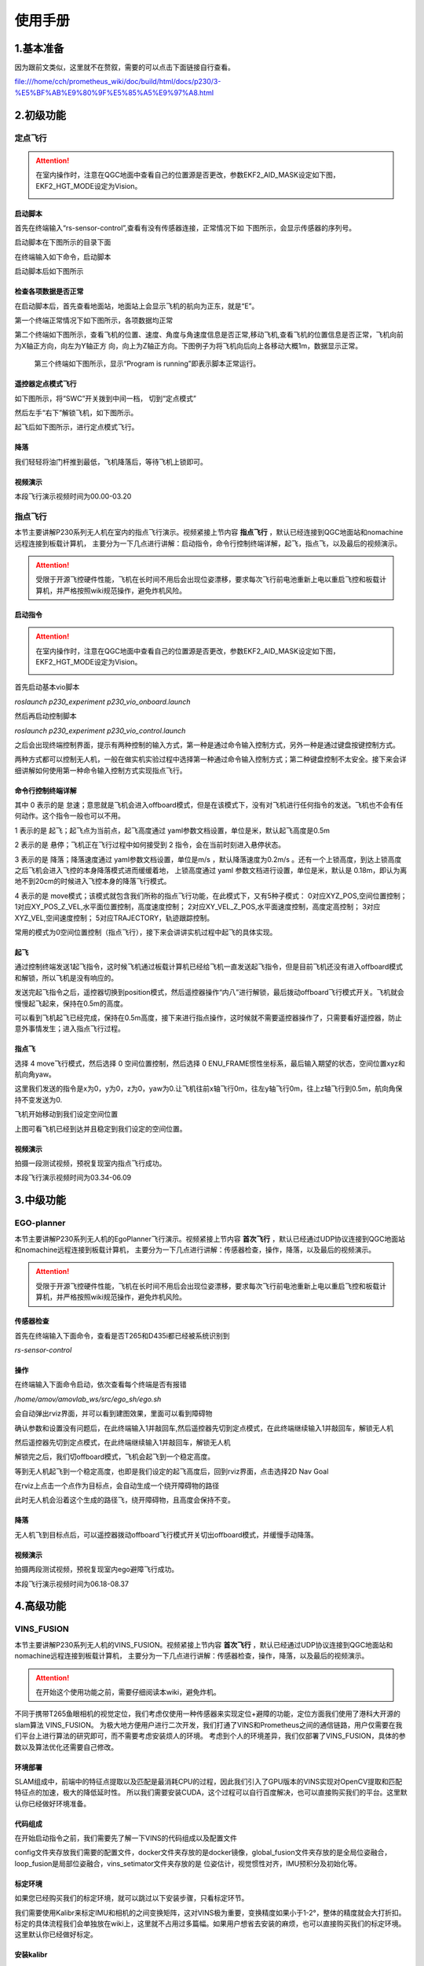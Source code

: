 使用手册
=====================


1.基本准备
---------------------------

因为跟前文类似，这里就不在赘叙，需要的可以点击下面链接自行查看。

file:///home/cch/prometheus_wiki/doc/build/html/docs/p230/3-%E5%BF%AB%E9%80%9F%E5%85%A5%E9%97%A8.html


2.初级功能
----------------------------------------

定点飞行
>>>>>>>>>>>>>>>>>>>>>>>>

.. attention::
      在室内操作时，注意在QGC地面中查看自己的位置源是否更改，参数EKF2_AID_MASK设定如下图，EKF2_HGT_MODE设定为Vision。
        .. image:: ../../images/p450/first_fly/3-aid2.png
        
启动脚本
^^^^^^^^^^^^^^^^^^^^^

首先在终端输入“rs-sensor-control”,查看有没有传感器连接，正常情况下如
下图所示，会显示传感器的序列号。

.. image:: ../../images/p450/first_fly/5-sensor-control.png
   :height: 187px
   :width: 497px
   :scale: 100%
   :alt: None
   :align: center

启动脚本在下图所示的目录下面

.. image:: ../../images/p230/27.png

在终端输入如下命令，启动脚本

.. image:: ../../images/p230/28.png

启动脚本后如下图所示

.. image:: ../../images/p450/first_fly/5-roslaunch.png



检查各项数据是否正常
^^^^^^^^^^^^^^^^^^^^^^^^^

在启动脚本后，首先查看地面站，地面站上会显示飞机的航向为正东，就是“E”。

.. image:: ../../images/p450/first_fly/6-qgc-e.png
   :height: 364px
   :width: 248px
   :scale: 100%
   :alt: None
   :align: center

第一个终端正常情况下如下图所示，各项数据均正常

.. image:: ../../images/p450/first_fly/6-first.png

第二个终端如下图所示，查看飞机的位置、速度、角度与角速度信息是否正常,移动飞机,查看飞机的位置信息是否正常，飞机向前为X轴正方向，向左为Y轴正方
向，向上为Z轴正方向。下图例子为将飞机向后向上各移动大概1m，数据显示正常。

 .. image:: ../../images/p450/first_fly/6-twice.png

 第三个终端如下图所示，显示“Program is running”即表示脚本正常运行。

  .. image:: ../../images/p450/first_fly/6-third.png


遥控器定点模式飞行
^^^^^^^^^^^^^^^^^^^^^^^^^^

如下图所示，将“SWC”开关拨到中间一档， 切到“定点模式”

.. image:: ../../images/p450/first_fly/7-pos.png
   :height: 745px
   :width: 998px
   :scale: 60%
   :alt: None
   :align: center


然后左手“右下”解锁飞机，如下图所示。

.. image:: ../../images/p450/first_fly/7-arm.png

起飞后如下图所示，进行定点模式飞行。

.. image:: ../../images/p230/23.png
   :align: center


降落
^^^^^^^^^^^^^^^^^^^^^^^

我们轻轻将油门杆推到最低，飞机降落后，等待飞机上锁即可。


视频演示
^^^^^^^^^^^^^^^^^^^^^^^^^

本段飞行演示视频时间为00.00-03.20

.. raw:: html

  <iframe height=600 width=650 src='https://player.youku.com/embed/XNTE5NTI4Mjc2NA==' frameborder=0 'allowfullscreen'></iframe>




指点飞行
>>>>>>>>>>>>>>>>>>>>>>>

本节主要讲解P230系列无人机在室内的指点飞行演示。视频紧接上节内容 **指点飞行**  ，默认已经连接到QGC地面站和nomachine远程连接到板载计算机，
主要分为一下几点进行讲解：启动指令，命令行控制终端详解，起飞，指点飞，以及最后的视频演示。

.. attention::

    受限于开源飞控硬件性能，飞机在长时间不用后会出现位姿漂移，要求每次飞行前电池重新上电以重启飞控和板载计算机，并严格按照wiki规范操作，避免炸机风险。


启动指令
^^^^^^^^^^^^^^^^^^^^^^

.. attention::
      在室内操作时，注意在QGC地面中查看自己的位置源是否更改，参数EKF2_AID_MASK设定如下图，EKF2_HGT_MODE设定为Vision。
        .. image:: ../../images/p450/first_fly/3-aid2.png

首先启动基本vio脚本 

`roslaunch p230_experiment p230_vio_onboard.launch`

.. image:: ../../images/p230/47.png
   :alt: None
   :align: center

然后再启动控制脚本

`roslaunch p230_experiment p230_vio_control.launch`

.. image:: ../../images/p230/48.png
   :alt: None
   :align: center

之后会出现终端控制界面，提示有两种控制的输入方式，第一种是通过命令输入控制方式，另外一种是通过键盘按键控制方式。

.. image:: ../../images/p450/室内指点/终端控制选择.png
   :height: 327px
   :width: 647 px
   :scale: 80 %
   :alt: None
   :align: center

两种方式都可以控制无人机，一般在做实机实验过程中选择第一种通过命令输入控制方式；第二种键盘控制不太安全。接下来会详细讲解如何使用第一种命令输入控制方式实现指点飞行。

命令行控制终端详解
^^^^^^^^^^^^^^^^^^^^^^^^^^^

.. image:: ../../images/p450/室内指点/命令行控制终端.png
   :height: 327px
   :width: 647 px
   :scale: 80 %
   :alt: None
   :align: center

其中 0 表示的是 怠速；意思就是飞机会进入offboard模式，但是在该模式下，没有对飞机进行任何指令的发送。飞机也不会有任何动作。这个指令一般也可以不用。

1 表示的是 起飞；起飞点为当前点，起飞高度通过 yaml参数文档设置，单位是米，默认起飞高度是0.5m

2 表示的是 悬停；飞机正在飞行过程中如何接受到 2 指令，会在当前时刻进入悬停状态。

3 表示的是 降落；降落速度通过 yaml参数文档设置，单位是m/s ，默认降落速度为0.2m/s 。还有一个上锁高度，到达上锁高度之后飞机会进入飞控的本身降落模式进而缓缓着地，
上锁高度通过 yaml 参数文档进行设置，单位是米，默认是 0.18m，即认为离地不到20cm的时候进入飞控本身的降落飞行模式。

4 表示的是 move模式；该模式就包含我们所称的指点飞行功能，在此模式下，又有5种子模式：
0对应XYZ_POS,空间位置控制；
1对应XY_POS_Z_VEL,水平面位置控制，高度速度控制；
2对应XY_VEL_Z_POS,水平面速度控制，高度定高控制；
3对应XYZ_VEL,空间速度控制；
5对应TRAJECTORY，轨迹跟踪控制。



.. image:: ../../images/p450/室内指点/move模式介绍.png
   :height: 148px
   :width: 645 px
   :scale: 100 %
   :alt: None
   :align: center

常用的模式为0空间位置控制（指点飞行），接下来会讲讲实机过程中起飞的具体实现。

起飞
^^^^^^^^^^^^^^^^^^^

通过控制终端发送1起飞指令，这时候飞机通过板载计算机已经给飞机一直发送起飞指令，但是目前飞机还没有进入offboard模式和解锁，所以飞机是没有响应的。

.. image:: ../../images/p450/室内指点/起飞.png
   :height: 601px
   :width: 840 px
   :scale: 80 %
   :alt: None
   :align: center

发送完起飞指令之后，遥控器切换到position模式，然后遥控器操作“内八”进行解锁，最后拨动offboard飞行模式开关。飞机就会慢慢起飞起来，保持在0.5m的高度。

.. image:: ../../images/p230/23.png
   :height: 878px
   :width: 1674 px
   :scale: 40 %
   :alt: None
   :align: center

可以看到飞机起飞已经完成，保持在0.5m高度，接下来进行指点操作，这时候就不需要遥控器操作了，只需要看好遥控器，防止意外事情发生；进入指点飞行过程。


指点飞
^^^^^^^^^^^^^^^^^^^^^

选择 4 move飞行模式，然后选择 0 空间位置控制，然后选择 0 ENU_FRAME惯性坐标系，最后输入期望的状态，空间位置xyz和航向角yaw。

.. image:: ../../images/p230/29.png
   :align: center

这里我们发送的指令是x为0，y为0，z为0，yaw为0.让飞机往前x轴飞行0m，往左y轴飞行0m，往上z轴飞行到0.5m，航向角保持不变发送为0.

飞机开始移动到我们设定空间位置

.. image:: ../../images/p230/22.png
   :height: 773px
   :width: 1662 px
   :scale: 45 %
   :alt: None
   :align: center

上图可看飞机已经到达并且稳定到我们设定的空间位置。


视频演示
^^^^^^^^^^^^^^^^^^

拍摄一段测试视频，预祝复现室内指点飞行成功。

本段飞行演示视频时间为03.34-06.09

.. raw:: html

  <iframe height=600 width=650 src='https://player.youku.com/embed/XNTE5NTI4Mjc2NA==' frameborder=0 'allowfullscreen'></iframe>



3.中级功能
--------------------------


EGO-planner
>>>>>>>>>>>>>>>>>>>>>

本节主要讲解P230系列无人机的EgoPlanner飞行演示。视频紧接上节内容 **首次飞行**  ，默认已经通过UDP协议连接到QGC地面站和nomachine远程连接到板载计算机，
主要分为一下几点进行讲解：传感器检查，操作，降落，以及最后的视频演示。

.. attention::

    受限于开源飞控硬件性能，飞机在长时间不用后会出现位姿漂移，要求每次飞行前电池重新上电以重启飞控和板载计算机，并严格按照wiki规范操作，避免炸机风险。




传感器检查
^^^^^^^^^^^^^^^^^^^
首先在终端输入下面命令，查看是否T265和D435i都已经被系统识别到

`rs-sensor-control`

.. image:: ../../images/p450/fastplanner/传感器检查.png
   :height: 270px
   :width: 593px
   :scale: 100%
   :alt: None
   :align: center



操作
^^^^^^^^^^^^^^^^^^^^

在终端输入下面命令启动，依次查看每个终端是否有报错

`/home/amov/amovlab_ws/src/ego_sh/ego.sh`

.. image:: ../../images/p230/32.png
   :alt: None
   :align: center




会自动弹出rviz界面，并可以看到建图效果，里面可以看到障碍物

.. image:: ../../images/p230/33.png
   :alt: None
   :align: center


确认参数和设置没有问题后，在此终端输入1并敲回车,然后遥控器先切到定点模式，在此终端继续输入1并敲回车，解锁无人机

.. image:: ../../images/p230/34.png
   :alt: None
   :align: center

然后遥控器先切到定点模式，在此终端继续输入1并敲回车，解锁无人机

.. image:: ../../images/p230/30.png
   :align: center

解锁完之后，我们切offboard模式，飞机会起飞到一个稳定高度。

等到无人机起飞到一个稳定高度，也即是我们设定的起飞高度后，回到rviz界面，点击选择2D Nav Goal

.. image:: ../../images/p230/36.png
   :align: center

在rviz上点击一个点作为目标点，会自动生成一个绕开障碍物的路径

.. image:: ../../images/p230/16.png
   :alt: None
   :align: center

此时无人机会沿着这个生成的路径飞，绕开障碍物，且高度会保持不变。

降落
^^^^^^^^^^^^^^^^^^^^^^

无人机飞到目标点后，可以遥控器拨动offboard飞行模式开关切出offboard模式，并缓慢手动降落。

视频演示
^^^^^^^^^^^^^^^^^^

拍摄两段测试视频，预祝复现室内ego避障飞行成功。

本段飞行演示视频时间为06.18-08.37

.. raw:: html

  <iframe height=600 width=650 src='https://player.youku.com/embed/XNTE5NTI4Mjc2NA==' frameborder=0 'allowfullscreen'></iframe>

4.高级功能
----------------------------

VINS_FUSION
>>>>>>>>>>>>>>>>>>>>>>>>>



本节主要讲解P230系列无人机的VINS_FUSION。视频紧接上节内容 **首次飞行**  ，默认已经通过UDP协议连接到QGC地面站和nomachine远程连接到板载计算机，
主要分为一下几点进行讲解：传感器检查，操作，降落，以及最后的视频演示。

.. attention::

    在开始这个使用功能之前，需要仔细阅读本wiki，避免炸机。
 

不同于携带T265鱼眼相机的视觉定位，我们考虑仅使用一种传感器来实现定位+避障的功能，定位方面我们使用了港科大开源的slam算法 VINS_FUSION。
为极大地方便用户进行二次开发，我们打通了VINS和Prometheus之间的通信链路，用户仅需要在我们平台上进行算法的研究即可，而不需要考虑安装烦人的环境。
考虑到个人的环境差异，我们仅部署了VINS_FUSION，具体的参数以及算法优化还需要自己修改。


环境部署
^^^^^^^^^^^^^^^^^^^^
SLAM组成中，前端中的特征点提取以及匹配是最消耗CPU的过程，因此我们引入了GPU版本的VINS实现对OpenCV提取和匹配特征点的加速，极大的降低延时性。
所以我们需要安装CUDA，这个过程可以自行百度解决，也可以直接购买我们的平台。这里默认你已经做好环境准备。



代码组成
^^^^^^^^^^^^^^^^^^^^^

在开始启动指令之前，我们需要先了解一下VINS的代码组成以及配置文件

.. image:: ../../images/p230/1.png
   :alt: None
   :align: center

config文件夹存放我们需要的配置文件，docker文件夹存放的是docker镜像，global_fusion文件夹存放的是全局位姿融合，loop_fusion是局部位姿融合，vins_setimator文件夹存放的是
位姿估计，视觉惯性对齐，IMU预积分及初始化等。

标定环境
^^^^^^^^^^^^^^^^^^^^^^
.. attention::
如果您已经购买我们的标定环境，就可以跳过以下安装步骤，只看标定环节。

我们需要使用Kalibr来标定IMU和相机的之间变换矩阵，这对VINS极为重要，变换精度如果小于1-2°，整体的精度就会大打折扣。
标定的具体流程我们会单独放在wiki上，这里就不占用过多篇幅。如果用户想省去安装的麻烦，也可以直接购买我们的标定环境。
这里默认你已经做好标定。





安装kalibr
^^^^^^^^^^^^^^^^^^^^^^
1.依赖安装

sudo apt install python-setuptools

sudo apt install python-setuptools python-rosinstall ipython libeigen3-dev libboost-all-dev doxyen

sudo apt install ros-melodic-vision-opencv ros-melodic-image-transport-plugins ros-melodic-cmake-modules python-software-properties software-properties
software-properties-common libpoco-dev python-matplotlib python-scipy python-git python-pip ipython libtbb-dev libblas-dev liblapack-dev python-catkin_tools libv4l-dev

2.下载源码

mkdir -p kalibr_ws/src

git clone https://github.com/ethz-asl/Kalibr.git

cd ~/kalibr_ws

catkin build -DCMAKE_BUILD_TYPE=Release -j4


安装IMU_Utils
^^^^^^^^^^^^^^^^^^^^^^

首先是一些依赖的安装

1.ceres的安装

1.1下面安装ceres的依赖

sudo apt-get install liblapack-dev libsuitesparse-dev libcxsparse3.1.2 libgflags-dev 

sudo apt-get install libgoogle-glog-dev libgtest-dev

1.2下载编译ceres-solver

git clone https://github.com/ceres-solver/ceres-solver.git

cd ceres-solver

mkdir build

cd build

cmake ..

make && sudo make install

2.安装code_utils

mkdir -p ~/kalibr_workspace/src

cd ~/kalibr_workspace

catkin_make

sudo apt-get install libdw-dev

cd kalibr_workspace/src

git clone https://github.com/gaowenliang/code_utils.git

cd ..

catkin_make

3.安装IMU_Utils

cd kalibr_workspace/src

git clone https://github.com/gaowenliang/imu_utils.git

cd ..

catkin_make

到此为止如果没有问题，就代表IMU_utils已经安装好了

标定流程
^^^^^^^^^^^^^^^^^^^^^^

imu的标定


1录制imu的数据集

这里的话题名字需要自己根据自己的修改，建议录制两小时。

rosbag record /mavros/imu/data -O imu_D435i.bag

2.标定启动文件 imu.launch

 <launch>
    <node pkg="imu_utils" type="imu_an" name="imu_an" output="screen">
        <param name="imu_topic" type="string" value= "/marvos/imu/data"/>
        <param name="imu_name" type="string" value= "imu_px4"/>
        <param name="data_save_path" type="string" value= "$(find imu_utils)/data/"/>
        <param name="max_time_min" type="int" value= "120"/>
        <param name="max_cluster" type="int" value= "100"/>
    </node>
</launch>

3.随后启动imu_utils 标定IMU


roslaunch imu_utils imu.launch

rosbag play -r 200 imu_D435I.bag


会在IMU的data文件夹下得到一个imu_px4的标定文件，我们只需要使用里面的一些参数。


4.新建一个imu.yaml文件，内容如下

.. image:: ../../images/p230/38.png
   :alt: None
   :align: center


相机标定
^^^^^^^^^^^^^^^^^^^^^

1.改变相机发布频率

话题名需要根据自己的话题名更改，降低发布频率主要是为了减小录制包的大小 

rosrun topic_tools throttle messages /camera/infra1/image_raw 4.0 

rosrun topic_tools throttle messages /camera/infra2/image_raw 4.0 

2.录制bag包

rosbag record /cmaera/infra1/image_raw /camera/infra2/image_raw -O camera.bag

3.标定

我这里使用的标定板是官方提供的标定板，并不是常见的棋盘格。大小也需要根据自己的实际大小修改，不可直接粘贴复制！

kalibr_calibrate_cameras --target april_6x6_24x24mm.yaml --bag camera.bag --bag-from-to 5 30  --models pinhole-radtan pinhole-radtan --topics /camera/infra1/image_raw /camera/infra2/image_raw

之后会得到一个标定好的yaml文件，我的是camchain.yaml,具体看你自己。这个yaml文件是为我们联合标定做准备的。



校准相机和imu
^^^^^^^^^^^^^^^^^^^

把IMU和相机固定在一起录制bag 包，录制的时候需要充分激励IMU的各个轴，绕3个轴旋转和3个方向的平移。这里附上官方标定动作，需要挂梯子。

https://www.youtube.com/watch?app=desktop&v=puNXsnrYWTY

这里需要修改imu的发布频率,官方推荐为200HZ

rosrun topic_tools throttle messages /camera/imu 200.0 /imu

1.录制相机和IMU的bag包

rosbag record /camera/infra1/image_rect_raw /camera/infra2/image_rect_raw /imu -o camera_imu.bag

2.执行标定

kalibr_calibrate_imu_camera --target april_6x6_24x24mm.yaml –bag camera_imu.bag --cam camchain.yaml  --imu  imu.yaml 

得到了几个配置文件

参数配置
^^^^^^^^^^^^^^^^^^^^^^

我们需要将标定出来的参数配置到VINS中，主要是IMU和双目相机之间的变换矩阵，标定出来的结果对系统有着极为重要的影响，精度越高，系统的误差就越小。

我们需要更改的参数如下，当然我们已经都修改好，根据自己的实际情况适当修改。

首先需要更改自己实际订阅的IMU以及双目图像发布话题以及输出路径

.. image:: ../../images/p230/17.png
   :alt: None
   :align: center


下面的矩阵涉及IMU和相机的相对变换，可以由之前的联合标定得到

.. image:: ../../images/p230/18.png
   :alt: None
   :align: center


IMU的数据也是由之前的标定得到

.. image:: ../../images/p230/19.png


下面参数的意思是在线估计IMU的相机之间的时间差，虽然
Intel说D435i已经做好硬件同步，但是Kalibr标定出来还是会有0.06的时间偏差

.. image:: ../../images/p230/20.png

接入Prometheus
^^^^^^^^^^^^^^^^^^^^^^
 
 我们需要在下面这个文件中修改内容。

.. image:: ../../images/p230/43.png
   :alt: None
   :align: center


.. image:: ../../images/p230/44.png
   :alt: None
   :align: center


.. image:: ../../images/p230/45.png
   :alt: None
   :align: center


以及在vio_onboard.launch文件中修改定位数据来源

.. image:: ../../images/p230/46.png
   :alt: None
   :align: center


到此为止，我们已经做好了所有的部署功能，下面就可以启动VINS了。

启动指令
^^^^^^^^^^^^^^^^^^^

先启动D435i相机节点，作为获取数据来源。

"rolaunch realsense2_camera rs_camera.launch"

.. image:: ../../images/p230/8.png
   :alt: None
   :align: center





在启动VINS节点，处理D435i获取到的数据，并发布出来。


"rosrun vins vins_node /home/amov/vins_gpu/src/VINS-Fusion-gpu/config/realsense/realsense2.yaml"

.. image:: ../../images/p230/2.png
   :alt: None
   :align: center

最后启动Prometheus节点，订阅VINS发布出来的数据，并发送给PX4以及地面站。

"roslaunch p230_expriments p230_vio_onboard.launch"

.. image:: ../../images/p230/9.png
   :alt: None
   :align: center

节点图已经正确发布出来

我们可以看到终端已经把VINS发布出来的数据正确打印出来，并且地面站上的航向角也是正确的

.. image:: ../../images/p230/39.png
   :alt: None
   :align: center




接下来我们我们可以先拿着飞机手动走一圈，看看数据精度是否能够满足飞行要求。





如果数据没有问题我们就可以进行定点飞行。


定点飞行
^^^^^^^^^^^^^^^^^^^^^^^^^
待补充







最后，我们进行vins+px4+ego-planner实验

vins+px4+ego-planner实验
^^^^^^^^^^^^^^^^^^^^^^^^^^^^
待补充









